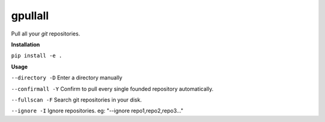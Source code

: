 **gpullall**
============================

Pull all your *git* repositories.

**Installation**

``pip install -e .``

**Usage**

``--directory -D``  Enter a directory manually

``--confirmall -Y`` Confirm to pull every single founded repository automatically.

``--fullscan -F`` Search git repositories in your disk.

``--ignore -I`` Ignore repositories. eg: "--ignore repo1,repo2,repo3..."
